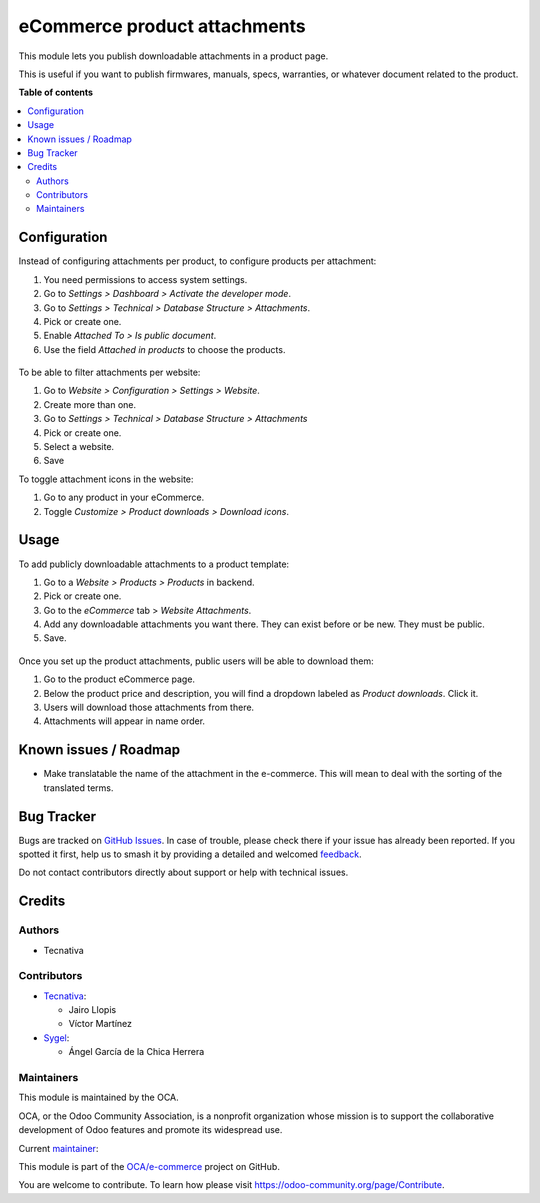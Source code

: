 =============================
eCommerce product attachments
=============================

.. 
   !!!!!!!!!!!!!!!!!!!!!!!!!!!!!!!!!!!!!!!!!!!!!!!!!!!!
   !! This file is generated by oca-gen-addon-readme !!
   !! changes will be overwritten.                   !!
   !!!!!!!!!!!!!!!!!!!!!!!!!!!!!!!!!!!!!!!!!!!!!!!!!!!!
   !! source digest: sha256:78d8ef5acf61f4f03baac314aee69f9328a5320f57556c0892a624704fa1bf89
   !!!!!!!!!!!!!!!!!!!!!!!!!!!!!!!!!!!!!!!!!!!!!!!!!!!!

.. |badge1| image:: https://img.shields.io/badge/maturity-Beta-yellow.png
    :target: https://odoo-community.org/page/development-status
    :alt: Beta
.. |badge2| image:: https://img.shields.io/badge/licence-LGPL--3-blue.png
    :target: http://www.gnu.org/licenses/lgpl-3.0-standalone.html
    :alt: License: LGPL-3
.. |badge3| image:: https://img.shields.io/badge/github-OCA%2Fe--commerce-lightgray.png?logo=github
    :target: https://github.com/OCA/e-commerce/tree/16.0/website_sale_product_attachment
    :alt: OCA/e-commerce
.. |badge4| image:: https://img.shields.io/badge/weblate-Translate%20me-F47D42.png
    :target: https://translation.odoo-community.org/projects/e-commerce-16-0/e-commerce-16-0-website_sale_product_attachment
    :alt: Translate me on Weblate
.. |badge5| image:: https://img.shields.io/badge/runboat-Try%20me-875A7B.png
    :target: https://runboat.odoo-community.org/builds?repo=OCA/e-commerce&target_branch=16.0
    :alt: Try me on Runboat

|badge1| |badge2| |badge3| |badge4| |badge5|

This module lets you publish downloadable attachments in a product page.

This is useful if you want to publish firmwares, manuals, specs, warranties,
or whatever document related to the product.

**Table of contents**

.. contents::
   :local:

Configuration
=============

Instead of configuring attachments per product, to configure products per attachment:

#. You need permissions to access system settings.
#. Go to *Settings > Dashboard > Activate the developer mode*.
#. Go to *Settings > Technical > Database Structure > Attachments*.
#. Pick or create one.
#. Enable *Attached To > Is public document*.
#. Use the field *Attached in products* to choose the products.

.. figure:: https://raw.githubusercontent.com/OCA/e-commerce/16.0/website_sale_product_attachment/static/description/backend-attachment.png
   :alt: Attachments view in backend

To be able to filter attachments per website:

#. Go to *Website > Configuration > Settings > Website*.
#. Create more than one.
#. Go to *Settings > Technical > Database Structure > Attachments*
#. Pick or create one.
#. Select a website.
#. Save

To toggle attachment icons in the website:

#. Go to any product in your eCommerce.
#. Toggle *Customize > Product downloads > Download icons*.

.. figure:: https://raw.githubusercontent.com/OCA/e-commerce/16.0/website_sale_product_attachment/static/description/frontend-icons.png
   :alt: Toggle icons in frontend

Usage
=====

To add publicly downloadable attachments to a product template:

#. Go to a *Website > Products > Products* in backend.
#. Pick or create one.
#. Go to the *eCommerce* tab > *Website Attachments*.
#. Add any downloadable attachments you want there. They can exist before or be new.
   They must be public.
#. Save.

.. figure:: https://raw.githubusercontent.com/OCA/e-commerce/16.0/website_sale_product_attachment/static/description/backend-product.png
   :alt: Products view in backend

Once you set up the product attachments, public users will be able to download them:

#. Go to the product eCommerce page.
#. Below the product price and description, you will find a dropdown labeled as *Product downloads*. Click it.
#. Users will download those attachments from there.
#. Attachments will appear in name order.

.. figure:: https://raw.githubusercontent.com/OCA/e-commerce/16.0/website_sale_product_attachment/static/description/frontend-download.gif
   :alt: Attachments view in backend

Known issues / Roadmap
======================

- Make translatable the name of the attachment in the e-commerce. This will
  mean to deal with the sorting of the translated terms.

Bug Tracker
===========

Bugs are tracked on `GitHub Issues <https://github.com/OCA/e-commerce/issues>`_.
In case of trouble, please check there if your issue has already been reported.
If you spotted it first, help us to smash it by providing a detailed and welcomed
`feedback <https://github.com/OCA/e-commerce/issues/new?body=module:%20website_sale_product_attachment%0Aversion:%2016.0%0A%0A**Steps%20to%20reproduce**%0A-%20...%0A%0A**Current%20behavior**%0A%0A**Expected%20behavior**>`_.

Do not contact contributors directly about support or help with technical issues.

Credits
=======

Authors
~~~~~~~

* Tecnativa

Contributors
~~~~~~~~~~~~

* `Tecnativa <https://www.tecnativa.com>`_:

  * Jairo Llopis
  * Víctor Martínez


* `Sygel <https://www.sygel.es>`_:

  * Ángel García de la Chica Herrera

Maintainers
~~~~~~~~~~~

This module is maintained by the OCA.

.. image:: https://odoo-community.org/logo.png
   :alt: Odoo Community Association
   :target: https://odoo-community.org

OCA, or the Odoo Community Association, is a nonprofit organization whose
mission is to support the collaborative development of Odoo features and
promote its widespread use.

.. |maintainer-Yajo| image:: https://github.com/Yajo.png?size=40px
    :target: https://github.com/Yajo
    :alt: Yajo

Current `maintainer <https://odoo-community.org/page/maintainer-role>`__:

|maintainer-Yajo| 

This module is part of the `OCA/e-commerce <https://github.com/OCA/e-commerce/tree/16.0/website_sale_product_attachment>`_ project on GitHub.

You are welcome to contribute. To learn how please visit https://odoo-community.org/page/Contribute.
